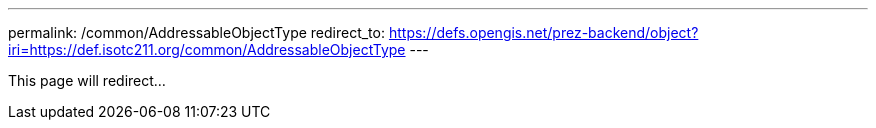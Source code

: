 ---
permalink: /common/AddressableObjectType
redirect_to: https://defs.opengis.net/prez-backend/object?iri=https://def.isotc211.org/common/AddressableObjectType
---

This page will redirect...
